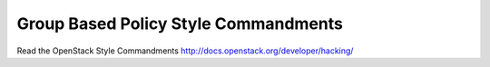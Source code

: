 Group Based Policy Style Commandments
===============================================

Read the OpenStack Style Commandments http://docs.openstack.org/developer/hacking/
